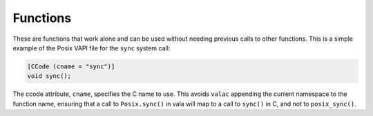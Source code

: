 Functions
=========

These are functions that work alone and can be used without needing previous calls to other functions. This is a simple example of the Posix VAPI file for the ``sync`` system call:

.. code-block:: vala

   [CCode (cname = "sync")]
   void sync();

The ccode attribute, ``cname``, specifies the C name to use. This avoids ``valac`` appending the current namespace to the function name, ensuring that a call to ``Posix.sync()`` in vala will map to a call to ``sync()`` in C, and not to ``posix_sync()``.

